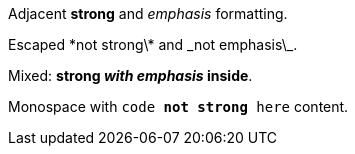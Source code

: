 Adjacent *strong* and _emphasis_ formatting.

Escaped \*not strong\* and \_not emphasis\_.

Mixed: *strong _with emphasis_ inside*.

Monospace with `code *not strong* here` content.
